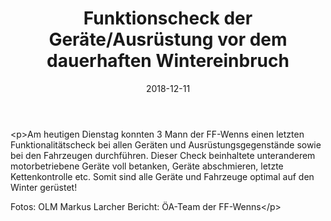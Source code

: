 #+TITLE: Funktionscheck der Geräte/Ausrüstung vor dem dauerhaften Wintereinbruch
#+DATE: 2018-12-11
#+FACEBOOK_URL: https://facebook.com/ffwenns/posts/2409577279117383

<p>Am heutigen Dienstag konnten 3 Mann der FF-Wenns einen letzten Funktionalitätscheck bei allen Geräten und Ausrüstungsgegenstände sowie bei den Fahrzeugen durchführen.
Dieser Check beinhaltete unteranderem motorbetriebene Geräte voll betanken, Geräte abschmieren, letzte Kettenkontrolle etc.
Somit sind alle Geräte und Fahrzeuge optimal auf den Winter gerüstet! 

Fotos: OLM Markus Larcher
Bericht: ÖA-Team der FF-Wenns</p>
